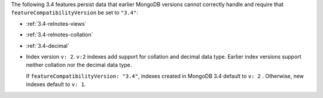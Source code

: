 The following 3.4 features persist data that earlier MongoDB versions
cannot correctly handle and require that
``featureCompatibilityVersion`` be set to ``"3.4"``:

- :ref:`3.4-relnotes-views`

- :ref:`3.4-relnotes-collation`

- :ref:`3.4-decimal`

- Index version ``v: 2``. ``v:2`` indexes add support for collation and
  decimal data type. Earlier index versions support neither collation
  nor the decimal data type.

  If ``featureCompatibilityVersion: "3.4"``, indexes created in MongoDB
  3.4 default to ``v: 2`` . Otherwise, new indexes default to ``v: 1``.
